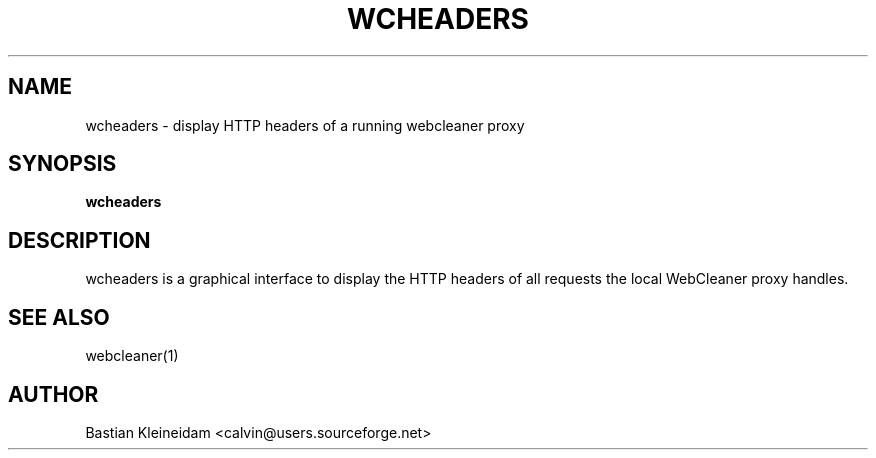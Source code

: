 .TH WCHEADERS 1 "6 November 2001"
.SH NAME
wcheaders \- display HTTP headers of a running webcleaner proxy
.SH SYNOPSIS
.B wcheaders
.SH DESCRIPTION
.LP
wcheaders is a graphical interface to display the HTTP headers
of all requests the local WebCleaner proxy handles.
.SH "SEE ALSO"
webcleaner(1)
.SH AUTHOR
Bastian Kleineidam <calvin@users.sourceforge.net>
